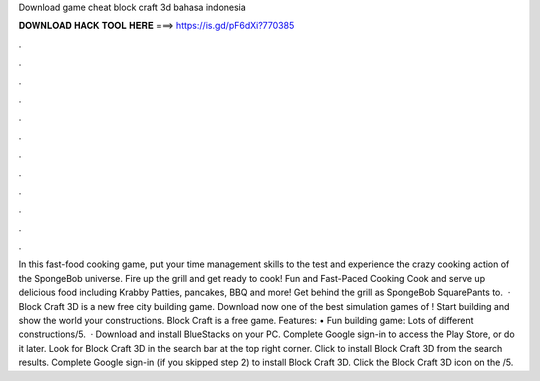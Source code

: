 Download game cheat block craft 3d bahasa indonesia

𝐃𝐎𝐖𝐍𝐋𝐎𝐀𝐃 𝐇𝐀𝐂𝐊 𝐓𝐎𝐎𝐋 𝐇𝐄𝐑𝐄 ===> https://is.gd/pF6dXi?770385

.

.

.

.

.

.

.

.

.

.

.

.

In this fast-food cooking game, put your time management skills to the test and experience the crazy cooking action of the SpongeBob universe. Fire up the grill and get ready to cook! Fun and Fast-Paced Cooking Cook and serve up delicious food including Krabby Patties, pancakes, BBQ and more! Get behind the grill as SpongeBob SquarePants to.  · Block Craft 3D is a new free city building game. Download now one of the best simulation games of ! Start building and show the world your constructions. Block Craft is a free game. Features: • Fun building game: Lots of different constructions/5.  · Download and install BlueStacks on your PC. Complete Google sign-in to access the Play Store, or do it later. Look for Block Craft 3D in the search bar at the top right corner. Click to install Block Craft 3D from the search results. Complete Google sign-in (if you skipped step 2) to install Block Craft 3D. Click the Block Craft 3D icon on the /5.